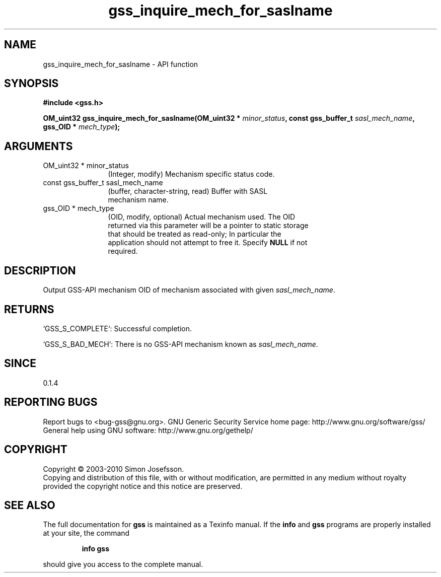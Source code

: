 .\" DO NOT MODIFY THIS FILE!  It was generated by gdoc.
.TH "gss_inquire_mech_for_saslname" 3 "0.1.5" "gss" "gss"
.SH NAME
gss_inquire_mech_for_saslname \- API function
.SH SYNOPSIS
.B #include <gss.h>
.sp
.BI "OM_uint32 gss_inquire_mech_for_saslname(OM_uint32 * " minor_status ", const gss_buffer_t " sasl_mech_name ", gss_OID * " mech_type ");"
.SH ARGUMENTS
.IP "OM_uint32 * minor_status" 12
(Integer, modify) Mechanism specific status code.
.IP "const gss_buffer_t sasl_mech_name" 12
(buffer, character\-string, read) Buffer with SASL
  mechanism name.
.IP "gss_OID * mech_type" 12
(OID, modify, optional) Actual mechanism used.  The OID
  returned via this parameter will be a pointer to static storage
  that should be treated as read\-only; In particular the
  application should not attempt to free it.  Specify \fBNULL\fP if not
  required.
.SH "DESCRIPTION"
Output GSS\-API mechanism OID of mechanism associated with given
\fIsasl_mech_name\fP.
.SH "RETURNS"

`GSS_S_COMPLETE`: Successful completion.

`GSS_S_BAD_MECH`: There is no GSS\-API mechanism known as \fIsasl_mech_name\fP.
.SH "SINCE"
0.1.4
.SH "REPORTING BUGS"
Report bugs to <bug-gss@gnu.org>.
GNU Generic Security Service home page: http://www.gnu.org/software/gss/
General help using GNU software: http://www.gnu.org/gethelp/
.SH COPYRIGHT
Copyright \(co 2003-2010 Simon Josefsson.
.br
Copying and distribution of this file, with or without modification,
are permitted in any medium without royalty provided the copyright
notice and this notice are preserved.
.SH "SEE ALSO"
The full documentation for
.B gss
is maintained as a Texinfo manual.  If the
.B info
and
.B gss
programs are properly installed at your site, the command
.IP
.B info gss
.PP
should give you access to the complete manual.
